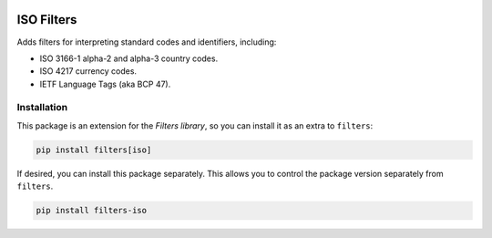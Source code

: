 .. image:: https://travis-ci.org/eflglobal/filters-iso.svg?branch=master
   :target: https://travis-ci.org/eflglobal/filters-iso
.. image:: https://readthedocs.org/projects/filters/badge/?version=latest
   :target: http://filters.readthedocs.io/

===========
ISO Filters
===========
Adds filters for interpreting standard codes and identifiers, including:

- ISO 3166-1 alpha-2 and alpha-3 country codes.
- ISO 4217 currency codes.
- IETF Language Tags (aka BCP 47).

------------
Installation
------------
This package is an extension for the `Filters library`, so you can install it
as an extra to ``filters``:

.. code:: bash

   pip install filters[iso]


If desired, you can install this package separately.  This allows you to control
the package version separately from ``filters``.

.. code:: bash

   pip install filters-iso


.. _Filters library: https://pypi.python.org/pypi/filters


